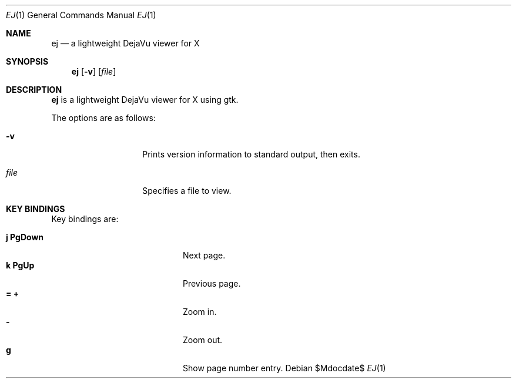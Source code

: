 .Dd $Mdocdate$
.Dt EJ 1
.Os
.Sh NAME
.Nm ej
.Nd a lightweight DejaVu viewer for X
.Sh SYNOPSIS
.Nm ej
.Bk -words
.Op Fl v
.Op Ar file
.Ek
.Sh DESCRIPTION
.Nm
is a lightweight DejaVu viewer for X using gtk.
.Pp
The options are as follows:
.Bl -tag -width "XXXXXXXXXXXX"
.It Fl v
Prints version information to standard output, then exits.
.It Ar file
Specifies a file to view.
.Pp
.Sh KEY BINDINGS
Key bindings are:
.Pp
.Bl -tag -width "XXXXXXXXXXXX" -offset indent -compact
.It Ic j PgDown
Next page.
.It Ic k PgUp
Previous page.
.It Ic = +
Zoom in.
.It Ic -
Zoom out.
.It Ic g
Show page number entry.
.El
